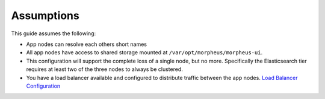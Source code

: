 Assumptions
^^^^^^^^^^^

This guide assumes the following:

- App nodes can resolve each others short names 
- All app nodes have access to shared storage mounted at ``/var/opt/morpheus/morpheus-ui``. 
- This configuration will support the complete loss of a single node, but no more. Specifically the Elasticsearch tier requires at least two of the three nodes to always be clustered.
- You have a load balancer available and configured to distribute traffic between the app nodes. `Load Balancer Configuration <https://docs.morpheusdata.com/en/latest/getting_started/additional/additional_configuration.html#load-balancer-configuration>`_

.. thumbnail:: /images/arch/morpheus-3node-arch-2.png
   :alt: Morpheus 3-Node HA Architecture

   Morpheus 3-Node HA Architecture
